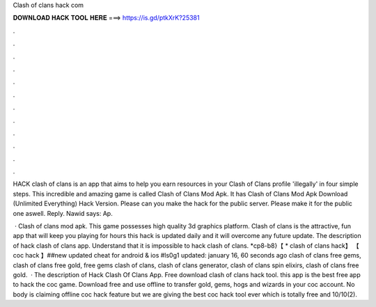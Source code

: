 Clash of clans hack com



𝐃𝐎𝐖𝐍𝐋𝐎𝐀𝐃 𝐇𝐀𝐂𝐊 𝐓𝐎𝐎𝐋 𝐇𝐄𝐑𝐄 ===> https://is.gd/ptkXrK?25381



.



.



.



.



.



.



.



.



.



.



.



.

HACK clash of clans is an app that aims to help you earn resources in your Clash of Clans profile 'illegally' in four simple steps. This incredible and amazing game is called Clash of Clans Mod Apk. It has Clash of Clans Mod Apk Download (Unlimited Everything) Hack Version. Please can you make the hack for the public server. Please make it for the public one aswell. Reply. Nawid says: Ap.

 · Clash of clans mod apk. This game possesses high quality 3d graphics platform. Clash of clans is the attractive, fun app that will keep you playing for hours this hack is updated daily and it will overcome any future update. The description of hack clash of clans app. Understand that it is impossible to hack clash of clans. *cp8-b8}【 * clash of clans hack】 【 coc hack 】##new updated cheat for android & ios #ls0g1 updated: january 16, 60 seconds ago clash of clans free gems, clash of clans free gold, free gems clash of clans, clash of clans generator, clash of clans spin elixirs, clash of clans free gold.  · The description of Hack Clash Of Clans App. Free download clash of clans hack tool. this app is the best free app to hack the coc game. Download free and use offline to transfer gold, gems, hogs and wizards in your coc account. No body is claiming offline coc hack feature but we are giving the best coc hack tool ever which is totally free and 10/10(2).
